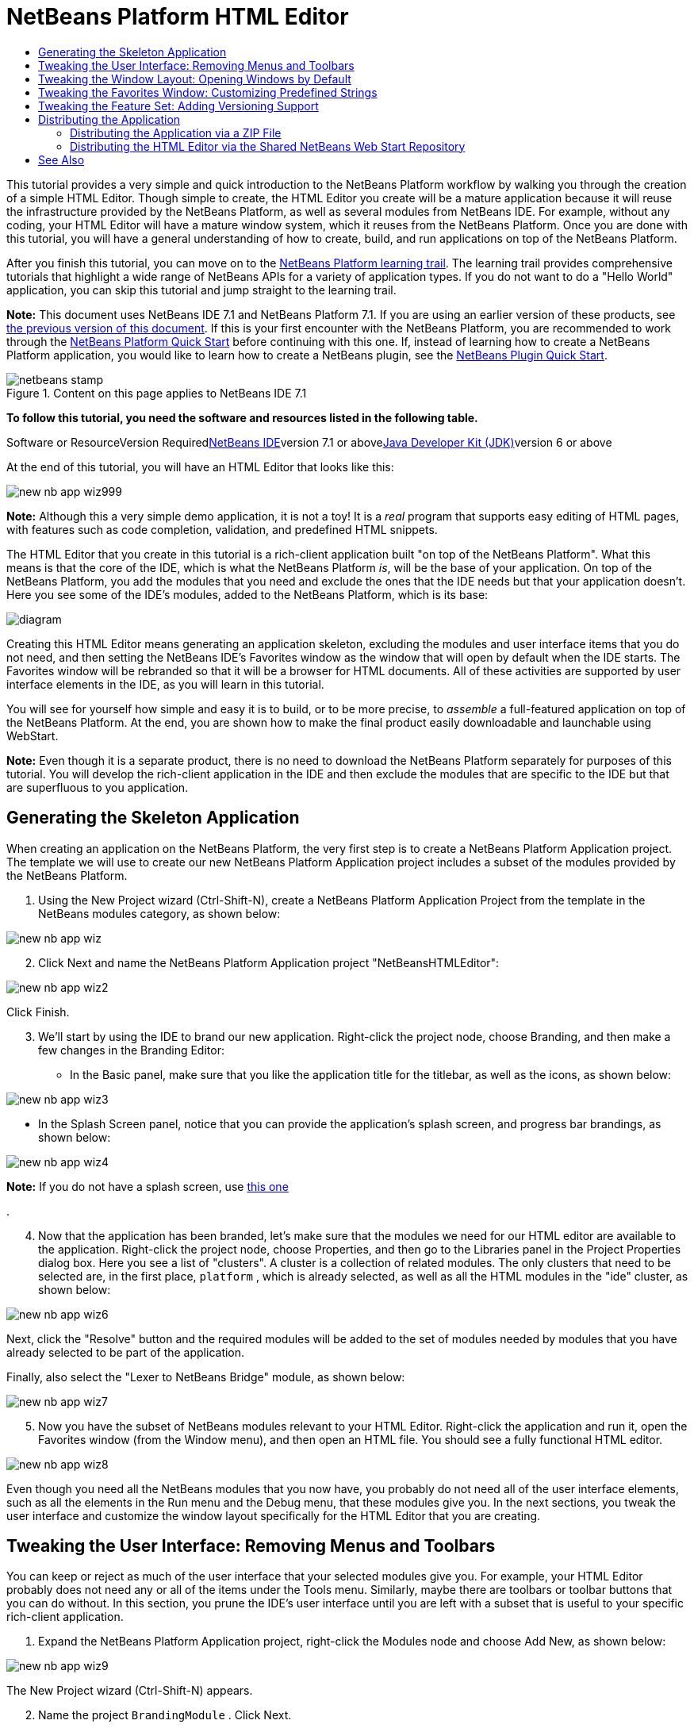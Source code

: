 // 
//     Licensed to the Apache Software Foundation (ASF) under one
//     or more contributor license agreements.  See the NOTICE file
//     distributed with this work for additional information
//     regarding copyright ownership.  The ASF licenses this file
//     to you under the Apache License, Version 2.0 (the
//     "License"); you may not use this file except in compliance
//     with the License.  You may obtain a copy of the License at
// 
//       http://www.apache.org/licenses/LICENSE-2.0
// 
//     Unless required by applicable law or agreed to in writing,
//     software distributed under the License is distributed on an
//     "AS IS" BASIS, WITHOUT WARRANTIES OR CONDITIONS OF ANY
//     KIND, either express or implied.  See the License for the
//     specific language governing permissions and limitations
//     under the License.
//

= NetBeans Platform HTML Editor
:jbake-type: platform-tutorial
:jbake-tags: tutorials 
:jbake-status: published
:syntax: true
:source-highlighter: pygments
:toc: left
:toc-title:
:icons: font
:experimental:
:description: NetBeans Platform HTML Editor - Apache NetBeans
:keywords: Apache NetBeans Platform, Platform Tutorials, NetBeans Platform HTML Editor

This tutorial provides a very simple and quick introduction to the NetBeans Platform workflow by walking you through the creation of a simple HTML Editor. Though simple to create, the HTML Editor you create will be a mature application because it will reuse the infrastructure provided by the NetBeans Platform, as well as several modules from NetBeans IDE. For example, without any coding, your HTML Editor will have a mature window system, which it reuses from the NetBeans Platform. Once you are done with this tutorial, you will have a general understanding of how to create, build, and run applications on top of the NetBeans Platform.

After you finish this tutorial, you can move on to the link:https://netbeans.org/kb/trails/platform.html[+NetBeans Platform learning trail+]. The learning trail provides comprehensive tutorials that highlight a wide range of NetBeans APIs for a variety of application types. If you do not want to do a "Hello World" application, you can skip this tutorial and jump straight to the learning trail.

*Note:* This document uses NetBeans IDE 7.1 and NetBeans Platform 7.1. If you are using an earlier version of these products, see link:../70/nbm-htmleditor.html[+the previous version of this document+]. If this is your first encounter with the NetBeans Platform, you are recommended to work through the link:nbm-quick-start.html[+NetBeans Platform Quick Start+] before continuing with this one. If, instead of learning how to create a NetBeans Platform application, you would like to learn how to create a NetBeans plugin, see the link:nbm-google.html[+NetBeans Plugin Quick Start+].


image::images/netbeans-stamp.png[title="Content on this page applies to NetBeans IDE 7.1"]


*To follow this tutorial, you need the software and resources listed in the following table.*

Software or ResourceVersion Requiredlink:https://netbeans.org/downloads/index.html[+NetBeans IDE+]version 7.1 or abovelink:http://java.sun.com/javase/downloads/index.jsp[+Java Developer Kit (JDK)+]version 6 or above

At the end of this tutorial, you will have an HTML Editor that looks like this:

image::images/new-nb-app-wiz999.png[]

*Note:* Although this a very simple demo application, it is not a toy! It is a _real_ program that supports easy editing of HTML pages, with features such as code completion, validation, and predefined HTML snippets.

The HTML Editor that you create in this tutorial is a rich-client application built "on top of the NetBeans Platform". What this means is that the core of the IDE, which is what the NetBeans Platform _is_, will be the base of your application. On top of the NetBeans Platform, you add the modules that you need and exclude the ones that the IDE needs but that your application doesn't. Here you see some of the IDE's modules, added to the NetBeans Platform, which is its base:

image::images/diagram.png[]

Creating this HTML Editor means generating an application skeleton, excluding the modules and user interface items that you do not need, and then setting the NetBeans IDE's Favorites window as the window that will open by default when the IDE starts. The Favorites window will be rebranded so that it will be a browser for HTML documents. All of these activities are supported by user interface elements in the IDE, as you will learn in this tutorial.

You will see for yourself how simple and easy it is to build, or to be more precise, to _assemble_ a full-featured application on top of the NetBeans Platform. At the end, you are shown how to make the final product easily downloadable and launchable using WebStart.

*Note:* Even though it is a separate product, there is no need to download the NetBeans Platform separately for purposes of this tutorial. You will develop the rich-client application in the IDE and then exclude the modules that are specific to the IDE but that are superfluous to you application.


== Generating the Skeleton Application

When creating an application on the NetBeans Platform, the very first step is to create a NetBeans Platform Application project. The template we will use to create our new NetBeans Platform Application project includes a subset of the modules provided by the NetBeans Platform.


[start=1]
1. Using the New Project wizard (Ctrl-Shift-N), create a NetBeans Platform Application Project from the template in the NetBeans modules category, as shown below:

image::images/new-nb-app-wiz.png[]


[start=2]
2. Click Next and name the NetBeans Platform Application project "NetBeansHTMLEditor":

image::images/new-nb-app-wiz2.png[]

Click Finish.


[start=3]
3. We'll start by using the IDE to brand our new application. Right-click the project node, choose Branding, and then make a few changes in the Branding Editor:

* In the Basic panel, make sure that you like the application title for the titlebar, as well as the icons, as shown below:

image::images/new-nb-app-wiz3.png[]

* In the Splash Screen panel, notice that you can provide the application's splash screen, and progress bar brandings, as shown below:

image::images/new-nb-app-wiz4.png[]

*Note:* If you do not have a splash screen, use link:images/splash.gif[+this one+]

.

[start=4]
4. Now that the application has been branded, let's make sure that the modules we need for our HTML editor are available to the application. Right-click the project node, choose Properties, and then go to the Libraries panel in the Project Properties dialog box. Here you see a list of "clusters". A cluster is a collection of related modules. The only clusters that need to be selected are, in the first place,  ``platform`` , which is already selected, as well as all the HTML modules in the "ide" cluster, as shown below:

image::images/new-nb-app-wiz6.png[]

Next, click the "Resolve" button and the required modules will be added to the set of modules needed by modules that you have already selected to be part of the application.

Finally, also select the "Lexer to NetBeans Bridge" module, as shown below:

image::images/new-nb-app-wiz7.png[]


[start=5]
5. Now you have the subset of NetBeans modules relevant to your HTML Editor. Right-click the application and run it, open the Favorites window (from the Window menu), and then open an HTML file. You should see a fully functional HTML editor.

image::images/new-nb-app-wiz8.png[]

Even though you need all the NetBeans modules that you now have, you probably do not need all of the user interface elements, such as all the elements in the Run menu and the Debug menu, that these modules give you. In the next sections, you tweak the user interface and customize the window layout specifically for the HTML Editor that you are creating.


== Tweaking the User Interface: Removing Menus and Toolbars

You can keep or reject as much of the user interface that your selected modules give you. For example, your HTML Editor probably does not need any or all of the items under the Tools menu. Similarly, maybe there are toolbars or toolbar buttons that you can do without. In this section, you prune the IDE's user interface until you are left with a subset that is useful to your specific rich-client application.


[start=1]
1. Expand the NetBeans Platform Application project, right-click the Modules node and choose Add New, as shown below:

image::images/new-nb-app-wiz9.png[]

The New Project wizard (Ctrl-Shift-N) appears.


[start=2]
2. Name the project  ``BrandingModule`` . Click Next.

[start=3]
3. In the Code Name Base field, type  ``org.netbeans.brandingmodule``  and then complete the wizard.

[start=4]
4. 
Next, you need a "layer.xml" file, which the NetBeans Platform will merge with its virtual filesystem. The layer.xml file will declare the items that should be added to or removed from the virtual filesystem of your HTML Editor.

Right-click the module, choose New, and then Other, as shown below:

image::images/new-nb-app-wiz91.png[]

In the New File dialog, choose "Module Development | XML Layer" and then complete the wizard.

Notice that you can expand the newly created layer.xml file and show all the folders and files declared in the NetBeans Platform's virtual filesystem.


[start=5]
5. In the  ``<this layer in context>``  node, the IDE shows you a merged view of all folders and files that all modules register in their layers. To exclude items, you can right-click them and choose 'Delete', as shown below:

image::images/new-nb-app-wiz92.png[]

The IDE then adds tags to the module's  ``layer.xml``  file which, when the module is installed, hides the items that you have deleted. For example, by right-clicking within  ``Menu Bar/Edit`` , you can remove menu items from the Edit menu that are not necessary for the HTML Editor. By doing this, you generate snippets such as the following in the  ``layer.xml``  file:


[source,xml]
----

<folder name="Menu">
    <folder name="Edit">
        <file name="org-netbeans-modules-editor-MainMenuAction$StartMacroRecordingAction.instance_hidden"/>
        <file name="org-netbeans-modules-editor-MainMenuAction$StopMacroRecordingAction.instance_hidden"/>
    </folder>       
</folder>
----

The result of the above snippet is that the  ``Start Macro Recording``  and  ``Stop Macro Recording``  actions provided by another module are removed from the menu by your branding module. To show them again, simply delete the tags above from the  ``layer.xml``  file.


[start=6]
6. Use the approach described in the previous step to hide as many toolbars, toolbar buttons, menus, and menu items as you want. When you have completed this stage, look in the  ``layer.xml``  file. When you do so, you should see something similar to the following, depending on the items that you have deleted:

[source,xml]
----

<?xml version="1.0" encoding="UTF-8"?>
<!DOCTYPE filesystem PUBLIC "-//NetBeans//DTD Filesystem 1.2//EN" "https://netbeans.org/dtds/filesystem-1_2.dtd">
<filesystem>
    <folder name="Menu">
        <file name="BuildProject_hidden"/>
        <folder name="File">
            <file name="Separator2.instance_hidden"/>
            <file name="SeparatorNew.instance_hidden"/>
            <file name="SeparatorOpen.instance_hidden"/>
            <file name="org-netbeans-modules-project-ui-CloseProject.shadow_hidden"/>
            <file name="org-netbeans-modules-project-ui-CustomizeProject.shadow_hidden"/>
            <file name="org-netbeans-modules-project-ui-NewFile.shadow_hidden"/>
            <file name="org-netbeans-modules-project-ui-NewProject.shadow_hidden"/>
            <file name="org-netbeans-modules-project-ui-OpenProject.shadow_hidden"/>
            <file name="org-netbeans-modules-project-ui-RecentProjects.shadow_hidden"/>
            <file name="org-netbeans-modules-project-ui-SetMainProject.shadow_hidden"/>
            <file name="org-netbeans-modules-project-ui-groups-GroupsMenu.shadow_hidden"/>
        </folder>
        <file name="Refactoring_hidden"/>
        <file name="RunProject_hidden"/>
        <folder name="Window">
            <file name="ViewRuntimeTabAction.shadow_hidden"/>
            <file name="org-netbeans-modules-project-ui-logical-tab-action.shadow_hidden"/>
            <file name="org-netbeans-modules-project-ui-physical-tab-action.shadow_hidden"/>
        </folder>
    </folder>
    <folder name="Toolbars">
        <file name="Build_hidden"/>
        <file name="Debug_hidden"/>
    </folder>
</filesystem>
----


[start=7]
7. Run the application again and notice that you now have less menus and toolbar buttons than you had before:

image::images/new-nb-app-wiz93.png[]


== Tweaking the Window Layout: Opening Windows by Default

By using the  ``<this layer in context>``  node, you can not only delete existing user interface elements, but you can also change their content. For example, the HTML Editor works on HTML files, so in contrast to the regular IDE, which works with Java source files and projects as well, it makes sense to show the  ``Favorites``  window in the initial layout.

The definition of the window layout is also described as files in layers, all stored under the  ``Windows2``  folder. The files in the  ``Windows2``  folder are pseudo-human readable XML files defined by the link:http://bits.netbeans.org/dev/javadoc/org-openide-windows/org/openide/windows/doc-files/api.html[+ Window System APIs+]. They are quite complex but the good news is that, for purposes of our HTML Editor, it is not necessary to understand them fully, as shown below.


[start=1]
1. In your branding module, find the "layer.xml" file, in the main package of the module. Expand the file, in the Projects window. One of the subfolders is name  ``<this layer in context>`` . Expand the folder and find the  ``Windows2/Modes``  subfolder. Within it, find the file highlighted below, named "favorites.wstcref":

image::images/new-nb-app-wiz94.png[]

The file contains the following:


[source,xml]
----

<tc-ref version="2.0">
    <module name="org.netbeans.modules.favorites/1" spec="1.1" />
    <tc-id id="favorites" />
    <state opened="false" />
</tc-ref>
----

Even though most of the XML is cryptic, there is one line which seems promising—without needing to read any kind of documentation, it seems likely that changing the  ``false``  to  ``true``  is going to make the component opened by default. Do so now.


[start=2]
2. You should now see that your branding module contains a new file, one for each of the files that you changed. In effect, these files override the ones that you found in the previous steps. These have been automatically registered in your module's  ``layer.xml``  file.

Run the application again and you should see the following, that is, the Favorites window should be opened automatically when the application has started up:

image::images/new-nb-app-wiz95.png[]


== Tweaking the Favorites Window: Customizing Predefined Strings

In the subfolders of a NetBeans Platform Application project's  ``branding``  folder, which is visible in the Files window, you can override strings defined in the NetBeans Platform sources. In this section, you override strings that define labels used in the Favorites window. For example, you change the "Favorites" label to "HTML Files", because you will use that window specifically for HTML files.


[start=1]
1. Right-click the project node and choose "Branding", as you did earlier in this tutorial. This time, open the Resource Bundles tab of the Branding Editor, as shown below:

image::images/new-nb-app-wiz96.png[]


[start=2]
2. Type "favorites" in the "Search" field, after which the list of strings filters down to those that contain the entered string, as shown below:

image::images/new-nb-app-wiz97.png[]


[start=3]
3. For each string you want to brand, right-click it in the dialog shown in the previous step and choose "Add To Branding". Then type the new string for the selected item.

When you complete your work in the Branding Editor, switch to the Files window and notice that a new "bundle.properties" file has been created within the application branding folder, overriding the related "bundle.properties" file within the NetBeans Platform:

image::images/new-nb-app-wiz98.png[]


[start=4]
4. Run the application again and you will see that the texts and labels in the Favorites window have changed to those you have defined:

image::images/new-nb-app-wiz99.png[]

This illustrates the point that you can take a component from the NetBeans Platform and then brand it to meet your business requirements.


== Tweaking the Feature Set: Adding Versioning Support

We now have a complete HTML Editor. However, since the editor is based on top of NetBeans IDE, we can include as many of the IDE's features as we need.

As an example, let's add versioning support in our application. It would be a useful feature for our users, who are likely to have a repository where HTML files can be stored. By integrating the IDE's versioning tools into our HTML editor, we enable our users to interact with their repositories.


[start=1]
1. Right-click the application, choose Properties, and use the Libraries tab to add the "Local History" module, which is in the "ide" cluster:

image::images/new-nb-app-wiz992.png[]

Now click the "Resolve" button, so that any related modules will also be included in the application.


[start=2]
2. Run the application again and notice that you now have a History tab for each HTML document, as well as a new "Team" menu, currently containing one item, for Local History:

image::images/new-nb-app-wiz993.png[]


[start=3]
3. Repeat step 1 above, this time selecting "Mercurial":

image::images/new-nb-app-wiz994.png[]

Again, click the "Resolve" button, so that any related modules will also be included in the application. Also find the Subversion modules and add them to the application. When you run the application again, the Team menu shows the additional versioning tools that have been included:

image::images/new-nb-app-wiz995.png[]

This illustrates the point that you can include additional modules from NetBeans IDE and the NetBeans Platform to include new features in your application.


== Distributing the Application

Choose one of two approaches for distributing your application. If you want to maintain as much control over your application as possible, you will use web start (JNLP) to distribute your application over the web. In this scenario, whenever you want to update the application, you will do so locally and let your end users know about the update, which they will automatically have available next time they start up your application over the web. Alternatively, distribute a ZIP file containing your application. The end users will then have the complete application locally available. You would then distribute updates and new features via the update mechanism, described below.


=== Distributing the Application via a ZIP File

To make your application extendable, you need to let your users install modules to enhance the application's functionality. To do so, your application is already bundling the Plugin Manager.


[start=1]
1. Choose the Tools | Plugins menu item and install some plugins that are useful to your HTML Editor. Browse the link:http://plugins.netbeans.org/PluginPortal/[+Plugin Portal+] to find some suitable ones. This is also how your end users will update their local installation of your application.

[start=2]
2. Right-click the application's project node and choose Build ZIP Distribution.

[start=3]
3. 
In the  ``dist``  folder (visible in the Files window), you should now be able to see a ZIP file, as follows:

image::images/new-nb-app-wiz991.png[]

*Note:* The application's launcher is created in the  ``bin``  folder, as shown above.


=== Distributing the HTML Editor via the Shared NetBeans Web Start Repository

Instead of distributing a ZIP file, let's prepare for a webstart distribution by finetuning the  ``master.jnlp``  file that is generated the first time you start the application via "Run JNLP Application". Even though it does the job, it is not yet ready for distribution. At the very least, you need to change the information section to provide better descriptions and icons.

Another change to the standard JNLP infrastructure is the use of a shared JNLP repository on www.netbeans.org. By default, the JNLP application generated for a suite always contains all its modules as well as all the modules it depends on. This may be useful for intranet usage, but it is a bit less practical for wide internet use. When on the internet, it is much better if all the applications built on the NetBeans Platform refer to one repository of NetBeans modules, which means that such modules are shared and do not need to be downloaded more than once.

There is such a repository for NetBeans Platform. It does not contain all the modules that NetBeans IDE has, but it contains enough to make most of non-IDE applications like our HTML Editor possible. To use the repository, you only need to modify the application's  ``platform.properties``  by adding the correct URL:


[source,java]
----

# share the libraries from common repository on netbeans.org
# this URL is for release71 JNLP files:
jnlp.platform.codebase=http://bits.netbeans.org/7.1/jnlp/
        
----

Similarly, for 7.0:


[source,java]
----

# share the libraries from common repository on netbeans.org
# this URL is for release70 JNLP files:
jnlp.platform.codebase=http://bits.netbeans.org/7.0/jnlp/
        
----

Similarly, for 6.9:


[source,java]
----

# share the libraries from common repository on netbeans.org
# this URL is for release69 JNLP files:
jnlp.platform.codebase=http://bits.netbeans.org/6.9/jnlp/
        
----

As soon as the application is started as a JNLP application, all its shared plug-in modules are going to be loaded from netbeans.org and shared with other applications doing the same.

link:https://netbeans.org/about/contact_form.html?to=3&subject=Feedback:%20NetBeans%20Platform%20Quick%20Start%20Tutorial[+Send Us Your Feedback+]


== See Also

This concludes the NetBeans HTML Editor Tutorial. For more information about creating and developing applications on the NetBeans Platform, see the following resources:

* link:https://netbeans.org/kb/trails/platform.html[+Other Related Tutorials+]
* link:https://netbeans.org/download/dev/javadoc/[+NetBeans API Javadoc+]
